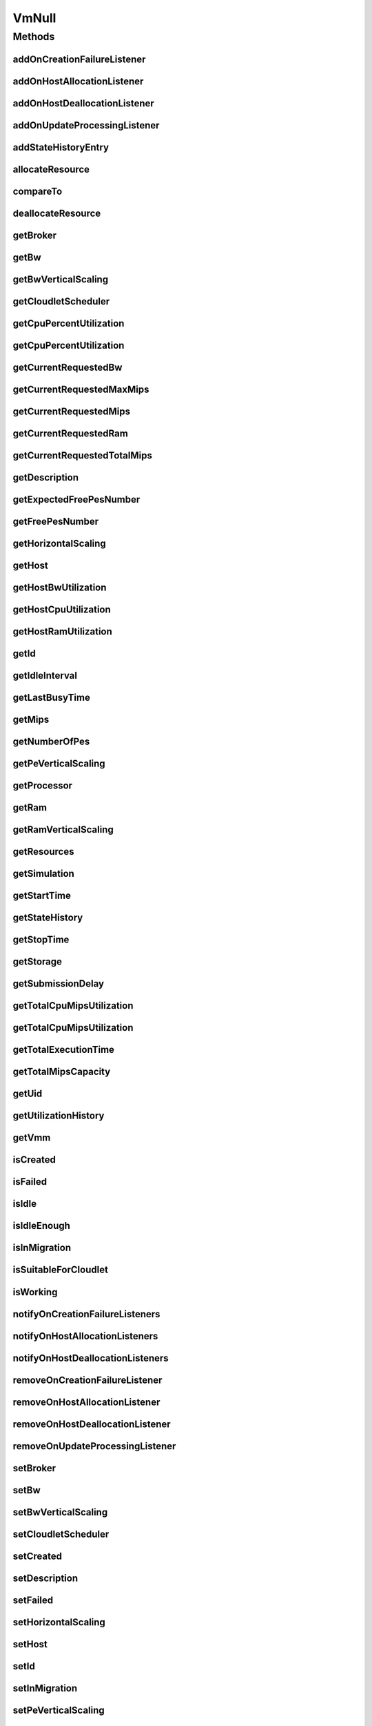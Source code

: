 .. java:import:: org.cloudbus.cloudsim.brokers DatacenterBroker

.. java:import:: org.cloudbus.cloudsim.cloudlets Cloudlet

.. java:import:: org.cloudbus.cloudsim.core Simulation

.. java:import:: org.cloudbus.cloudsim.datacenters Datacenter

.. java:import:: org.cloudbus.cloudsim.hosts Host

.. java:import:: org.cloudbus.cloudsim.resources Processor

.. java:import:: org.cloudbus.cloudsim.resources Resource

.. java:import:: org.cloudbus.cloudsim.resources ResourceManageable

.. java:import:: org.cloudbus.cloudsim.schedulers.cloudlet CloudletScheduler

.. java:import:: org.cloudsimplus.autoscaling HorizontalVmScaling

.. java:import:: org.cloudsimplus.autoscaling VerticalVmScaling

.. java:import:: org.cloudsimplus.listeners EventListener

.. java:import:: org.cloudsimplus.listeners VmDatacenterEventInfo

.. java:import:: org.cloudsimplus.listeners VmHostEventInfo

.. java:import:: java.util Collections

.. java:import:: java.util List

VmNull
======

.. java:package:: org.cloudbus.cloudsim.vms
   :noindex:

.. java:type:: final class VmNull implements Vm

   A class that implements the Null Object Design Pattern for \ :java:ref:`Vm`\  objects.

   :author: Manoel Campos da Silva Filho

   **See also:** :java:ref:`Vm.NULL`

Methods
-------
addOnCreationFailureListener
^^^^^^^^^^^^^^^^^^^^^^^^^^^^

.. java:method:: @Override public Vm addOnCreationFailureListener(EventListener<VmDatacenterEventInfo> listener)
   :outertype: VmNull

addOnHostAllocationListener
^^^^^^^^^^^^^^^^^^^^^^^^^^^

.. java:method:: @Override public Vm addOnHostAllocationListener(EventListener<VmHostEventInfo> listener)
   :outertype: VmNull

addOnHostDeallocationListener
^^^^^^^^^^^^^^^^^^^^^^^^^^^^^

.. java:method:: @Override public Vm addOnHostDeallocationListener(EventListener<VmHostEventInfo> listener)
   :outertype: VmNull

addOnUpdateProcessingListener
^^^^^^^^^^^^^^^^^^^^^^^^^^^^^

.. java:method:: @Override public Vm addOnUpdateProcessingListener(EventListener<VmHostEventInfo> listener)
   :outertype: VmNull

addStateHistoryEntry
^^^^^^^^^^^^^^^^^^^^

.. java:method:: @Override public void addStateHistoryEntry(VmStateHistoryEntry entry)
   :outertype: VmNull

allocateResource
^^^^^^^^^^^^^^^^

.. java:method:: @Override public void allocateResource(Class<? extends ResourceManageable> clazz, long amount)
   :outertype: VmNull

compareTo
^^^^^^^^^

.. java:method:: @Override public int compareTo(Vm vm)
   :outertype: VmNull

deallocateResource
^^^^^^^^^^^^^^^^^^

.. java:method:: @Override public void deallocateResource(Class<? extends ResourceManageable> clazz)
   :outertype: VmNull

getBroker
^^^^^^^^^

.. java:method:: @Override public DatacenterBroker getBroker()
   :outertype: VmNull

getBw
^^^^^

.. java:method:: @Override public Resource getBw()
   :outertype: VmNull

getBwVerticalScaling
^^^^^^^^^^^^^^^^^^^^

.. java:method:: @Override public VerticalVmScaling getBwVerticalScaling()
   :outertype: VmNull

getCloudletScheduler
^^^^^^^^^^^^^^^^^^^^

.. java:method:: @Override public CloudletScheduler getCloudletScheduler()
   :outertype: VmNull

getCpuPercentUtilization
^^^^^^^^^^^^^^^^^^^^^^^^

.. java:method:: @Override public double getCpuPercentUtilization(double time)
   :outertype: VmNull

getCpuPercentUtilization
^^^^^^^^^^^^^^^^^^^^^^^^

.. java:method:: @Override public double getCpuPercentUtilization()
   :outertype: VmNull

getCurrentRequestedBw
^^^^^^^^^^^^^^^^^^^^^

.. java:method:: @Override public long getCurrentRequestedBw()
   :outertype: VmNull

getCurrentRequestedMaxMips
^^^^^^^^^^^^^^^^^^^^^^^^^^

.. java:method:: @Override public double getCurrentRequestedMaxMips()
   :outertype: VmNull

getCurrentRequestedMips
^^^^^^^^^^^^^^^^^^^^^^^

.. java:method:: @Override public List<Double> getCurrentRequestedMips()
   :outertype: VmNull

getCurrentRequestedRam
^^^^^^^^^^^^^^^^^^^^^^

.. java:method:: @Override public long getCurrentRequestedRam()
   :outertype: VmNull

getCurrentRequestedTotalMips
^^^^^^^^^^^^^^^^^^^^^^^^^^^^

.. java:method:: @Override public double getCurrentRequestedTotalMips()
   :outertype: VmNull

getDescription
^^^^^^^^^^^^^^

.. java:method:: @Override public String getDescription()
   :outertype: VmNull

getExpectedFreePesNumber
^^^^^^^^^^^^^^^^^^^^^^^^

.. java:method:: @Override public long getExpectedFreePesNumber()
   :outertype: VmNull

getFreePesNumber
^^^^^^^^^^^^^^^^

.. java:method:: @Override public long getFreePesNumber()
   :outertype: VmNull

getHorizontalScaling
^^^^^^^^^^^^^^^^^^^^

.. java:method:: @Override public HorizontalVmScaling getHorizontalScaling()
   :outertype: VmNull

getHost
^^^^^^^

.. java:method:: @Override public Host getHost()
   :outertype: VmNull

getHostBwUtilization
^^^^^^^^^^^^^^^^^^^^

.. java:method:: @Override public double getHostBwUtilization()
   :outertype: VmNull

getHostCpuUtilization
^^^^^^^^^^^^^^^^^^^^^

.. java:method:: @Override public double getHostCpuUtilization(double time)
   :outertype: VmNull

getHostRamUtilization
^^^^^^^^^^^^^^^^^^^^^

.. java:method:: @Override public double getHostRamUtilization()
   :outertype: VmNull

getId
^^^^^

.. java:method:: @Override public long getId()
   :outertype: VmNull

getIdleInterval
^^^^^^^^^^^^^^^

.. java:method:: @Override public double getIdleInterval()
   :outertype: VmNull

getLastBusyTime
^^^^^^^^^^^^^^^

.. java:method:: @Override public double getLastBusyTime()
   :outertype: VmNull

getMips
^^^^^^^

.. java:method:: @Override public double getMips()
   :outertype: VmNull

getNumberOfPes
^^^^^^^^^^^^^^

.. java:method:: @Override public long getNumberOfPes()
   :outertype: VmNull

getPeVerticalScaling
^^^^^^^^^^^^^^^^^^^^

.. java:method:: @Override public VerticalVmScaling getPeVerticalScaling()
   :outertype: VmNull

getProcessor
^^^^^^^^^^^^

.. java:method:: @Override public Processor getProcessor()
   :outertype: VmNull

getRam
^^^^^^

.. java:method:: @Override public Resource getRam()
   :outertype: VmNull

getRamVerticalScaling
^^^^^^^^^^^^^^^^^^^^^

.. java:method:: @Override public VerticalVmScaling getRamVerticalScaling()
   :outertype: VmNull

getResources
^^^^^^^^^^^^

.. java:method:: @Override public List<ResourceManageable> getResources()
   :outertype: VmNull

getSimulation
^^^^^^^^^^^^^

.. java:method:: @Override public Simulation getSimulation()
   :outertype: VmNull

getStartTime
^^^^^^^^^^^^

.. java:method:: @Override public double getStartTime()
   :outertype: VmNull

getStateHistory
^^^^^^^^^^^^^^^

.. java:method:: @Override public List<VmStateHistoryEntry> getStateHistory()
   :outertype: VmNull

getStopTime
^^^^^^^^^^^

.. java:method:: @Override public double getStopTime()
   :outertype: VmNull

getStorage
^^^^^^^^^^

.. java:method:: @Override public Resource getStorage()
   :outertype: VmNull

getSubmissionDelay
^^^^^^^^^^^^^^^^^^

.. java:method:: @Override public double getSubmissionDelay()
   :outertype: VmNull

getTotalCpuMipsUtilization
^^^^^^^^^^^^^^^^^^^^^^^^^^

.. java:method:: @Override public double getTotalCpuMipsUtilization()
   :outertype: VmNull

getTotalCpuMipsUtilization
^^^^^^^^^^^^^^^^^^^^^^^^^^

.. java:method:: @Override public double getTotalCpuMipsUtilization(double time)
   :outertype: VmNull

getTotalExecutionTime
^^^^^^^^^^^^^^^^^^^^^

.. java:method:: @Override public double getTotalExecutionTime()
   :outertype: VmNull

getTotalMipsCapacity
^^^^^^^^^^^^^^^^^^^^

.. java:method:: @Override public double getTotalMipsCapacity()
   :outertype: VmNull

getUid
^^^^^^

.. java:method:: @Override public String getUid()
   :outertype: VmNull

getUtilizationHistory
^^^^^^^^^^^^^^^^^^^^^

.. java:method:: @Override public UtilizationHistory getUtilizationHistory()
   :outertype: VmNull

getVmm
^^^^^^

.. java:method:: @Override public String getVmm()
   :outertype: VmNull

isCreated
^^^^^^^^^

.. java:method:: @Override public boolean isCreated()
   :outertype: VmNull

isFailed
^^^^^^^^

.. java:method:: @Override public boolean isFailed()
   :outertype: VmNull

isIdle
^^^^^^

.. java:method:: @Override public boolean isIdle()
   :outertype: VmNull

isIdleEnough
^^^^^^^^^^^^

.. java:method:: @Override public boolean isIdleEnough(double time)
   :outertype: VmNull

isInMigration
^^^^^^^^^^^^^

.. java:method:: @Override public boolean isInMigration()
   :outertype: VmNull

isSuitableForCloudlet
^^^^^^^^^^^^^^^^^^^^^

.. java:method:: @Override public boolean isSuitableForCloudlet(Cloudlet cloudlet)
   :outertype: VmNull

isWorking
^^^^^^^^^

.. java:method:: @Override public boolean isWorking()
   :outertype: VmNull

notifyOnCreationFailureListeners
^^^^^^^^^^^^^^^^^^^^^^^^^^^^^^^^

.. java:method:: @Override public void notifyOnCreationFailureListeners(Datacenter failedDatacenter)
   :outertype: VmNull

notifyOnHostAllocationListeners
^^^^^^^^^^^^^^^^^^^^^^^^^^^^^^^

.. java:method:: @Override public void notifyOnHostAllocationListeners()
   :outertype: VmNull

notifyOnHostDeallocationListeners
^^^^^^^^^^^^^^^^^^^^^^^^^^^^^^^^^

.. java:method:: @Override public void notifyOnHostDeallocationListeners(Host deallocatedHost)
   :outertype: VmNull

removeOnCreationFailureListener
^^^^^^^^^^^^^^^^^^^^^^^^^^^^^^^

.. java:method:: @Override public boolean removeOnCreationFailureListener(EventListener<VmDatacenterEventInfo> listener)
   :outertype: VmNull

removeOnHostAllocationListener
^^^^^^^^^^^^^^^^^^^^^^^^^^^^^^

.. java:method:: @Override public boolean removeOnHostAllocationListener(EventListener<VmHostEventInfo> listener)
   :outertype: VmNull

removeOnHostDeallocationListener
^^^^^^^^^^^^^^^^^^^^^^^^^^^^^^^^

.. java:method:: @Override public boolean removeOnHostDeallocationListener(EventListener<VmHostEventInfo> listener)
   :outertype: VmNull

removeOnUpdateProcessingListener
^^^^^^^^^^^^^^^^^^^^^^^^^^^^^^^^

.. java:method:: @Override public boolean removeOnUpdateProcessingListener(EventListener<VmHostEventInfo> listener)
   :outertype: VmNull

setBroker
^^^^^^^^^

.. java:method:: @Override public void setBroker(DatacenterBroker broker)
   :outertype: VmNull

setBw
^^^^^

.. java:method:: @Override public Vm setBw(long bwCapacity)
   :outertype: VmNull

setBwVerticalScaling
^^^^^^^^^^^^^^^^^^^^

.. java:method:: @Override public Vm setBwVerticalScaling(VerticalVmScaling scaling) throws IllegalArgumentException
   :outertype: VmNull

setCloudletScheduler
^^^^^^^^^^^^^^^^^^^^

.. java:method:: @Override public Vm setCloudletScheduler(CloudletScheduler cloudletScheduler)
   :outertype: VmNull

setCreated
^^^^^^^^^^

.. java:method:: @Override public void setCreated(boolean created)
   :outertype: VmNull

setDescription
^^^^^^^^^^^^^^

.. java:method:: @Override public Vm setDescription(String description)
   :outertype: VmNull

setFailed
^^^^^^^^^

.. java:method:: @Override public void setFailed(boolean failed)
   :outertype: VmNull

setHorizontalScaling
^^^^^^^^^^^^^^^^^^^^

.. java:method:: @Override public Vm setHorizontalScaling(HorizontalVmScaling scaling) throws IllegalArgumentException
   :outertype: VmNull

setHost
^^^^^^^

.. java:method:: @Override public void setHost(Host host)
   :outertype: VmNull

setId
^^^^^

.. java:method:: @Override public void setId(long id)
   :outertype: VmNull

setInMigration
^^^^^^^^^^^^^^

.. java:method:: @Override public void setInMigration(boolean migrating)
   :outertype: VmNull

setPeVerticalScaling
^^^^^^^^^^^^^^^^^^^^

.. java:method:: @Override public Vm setPeVerticalScaling(VerticalVmScaling scaling) throws IllegalArgumentException
   :outertype: VmNull

setRam
^^^^^^

.. java:method:: @Override public Vm setRam(long ramCapacity)
   :outertype: VmNull

setRamVerticalScaling
^^^^^^^^^^^^^^^^^^^^^

.. java:method:: @Override public Vm setRamVerticalScaling(VerticalVmScaling scaling) throws IllegalArgumentException
   :outertype: VmNull

setSize
^^^^^^^

.. java:method:: @Override public Vm setSize(long size)
   :outertype: VmNull

setStartTime
^^^^^^^^^^^^

.. java:method:: @Override public Vm setStartTime(double startTime)
   :outertype: VmNull

setStopTime
^^^^^^^^^^^

.. java:method:: @Override public Vm setStopTime(double stopTime)
   :outertype: VmNull

setSubmissionDelay
^^^^^^^^^^^^^^^^^^

.. java:method:: @Override public void setSubmissionDelay(double submissionDelay)
   :outertype: VmNull

toString
^^^^^^^^

.. java:method:: @Override public String toString()
   :outertype: VmNull

updateProcessing
^^^^^^^^^^^^^^^^

.. java:method:: @Override public double updateProcessing(double currentTime, List<Double> mipsShare)
   :outertype: VmNull

updateProcessing
^^^^^^^^^^^^^^^^

.. java:method:: @Override public double updateProcessing(List<Double> mipsShare)
   :outertype: VmNull

